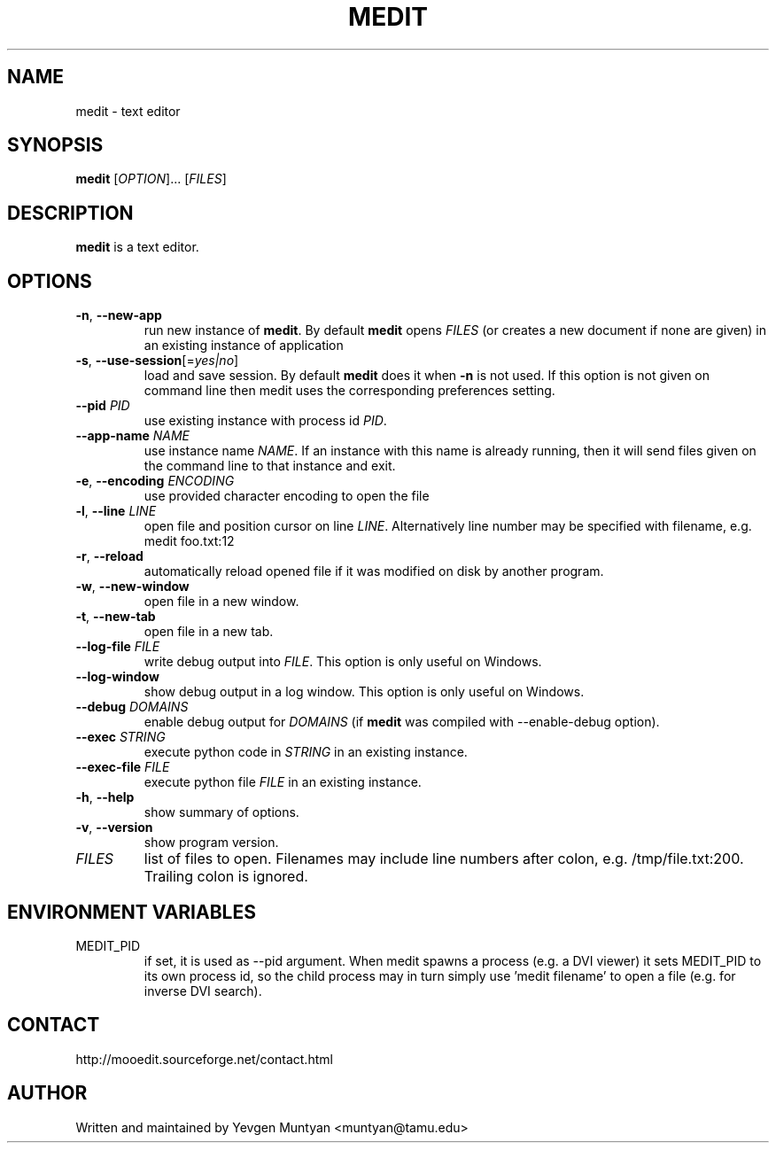 .TH "MEDIT" 1 "October 2009" ""

.SH NAME
.P
medit \- text editor

.SH SYNOPSIS
.P
\fBmedit\fR [\fIOPTION\fR]... [\fIFILES\fR]

.SH DESCRIPTION
.P
\fBmedit\fR is a text editor.

.SH OPTIONS
.TP
\fB\-n\fR, \fB\-\-new\-app\fR
run new instance of \fBmedit\fR. By default \fBmedit\fR opens \fIFILES\fR
(or creates a new document if none are given) in an existing instance
of application

.TP
\fB\-s\fR, \fB\-\-use\-session\fR[=\fIyes|no\fR]
load and save session. By default \fBmedit\fR does it when \fB\-n\fR is not used.
If this option is not given on command line then medit uses the corresponding
preferences setting.

.TP
\fB\-\-pid\fR \fIPID\fR
use existing instance with process id \fIPID\fR.

.TP
\fB\-\-app\-name\fR \fINAME\fR
use instance name \fINAME\fR. If an instance with this name is already running,
then it will send files given on the command line to that instance and exit.

.TP
\fB\-e\fR, \fB\-\-encoding\fR \fIENCODING\fR
use provided character encoding to open the file

.TP
\fB\-l\fR, \fB\-\-line\fR \fILINE\fR
open file and position cursor on line \fILINE\fR. Alternatively
line number may be specified with filename, e.g.
medit foo.txt:12

.TP
\fB\-r\fR, \fB\-\-reload\fR
automatically reload opened file if it was modified on disk by another program.

.TP
\fB\-w\fR, \fB\-\-new\-window\fR
open file in a new window.

.TP
\fB\-t\fR, \fB\-\-new\-tab\fR
open file in a new tab.

.TP
\fB\-\-log\-file\fR \fIFILE\fR
write debug output into \fIFILE\fR. This option is only useful on Windows.

.TP
\fB\-\-log\-window\fR
show debug output in a log window. This option is only useful on Windows.

.TP
\fB\-\-debug\fR \fIDOMAINS\fR
enable debug output for \fIDOMAINS\fR (if \fBmedit\fR was compiled with
\-\-enable\-debug option).

.TP
\fB\-\-exec\fR \fISTRING\fR
execute python code in \fISTRING\fR in an existing instance.

.TP
\fB\-\-exec\-file\fR \fIFILE\fR
execute python file \fIFILE\fR in an existing instance.

.TP
\fB\-h\fR, \fB\-\-help\fR
show summary of options.

.TP
\fB\-v\fR, \fB\-\-version\fR
show program version.

.TP
\fIFILES\fR
list of files to open. Filenames may include line numbers after colon,
e.g. /tmp/file.txt:200. Trailing colon is ignored.

.SH ENVIRONMENT VARIABLES
.TP
MEDIT_PID
if set, it is used as \-\-pid argument. When medit spawns a process (e.g. a DVI viewer) it sets
MEDIT_PID to its own process id, so the child process may in turn simply use 'medit filename'
to open a file (e.g. for inverse DVI search).

.SH CONTACT
.P
http://mooedit.sourceforge.net/contact.html

.SH AUTHOR
.P
Written and maintained by Yevgen Muntyan <muntyan@tamu.edu>


.\" man code generated by txt2tags 2.5 (http://txt2tags.sf.net)

